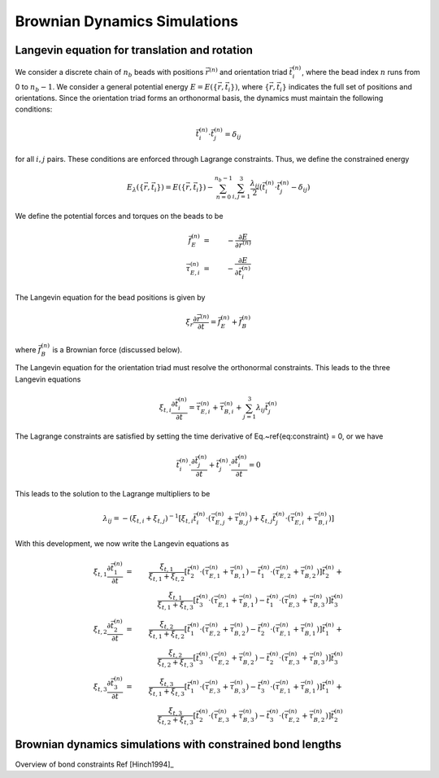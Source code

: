.. _bd_sim:

Brownian Dynamics Simulations
=============================

Langevin equation for translation and rotation
----------------------------------------------

We consider a discrete chain of :math:`n_{b}` beads with positions :math:`\vec{r}^{(n)}` and orientation triad :math:`\vec{t}_{i}^{(n)}`,
where the bead index :math:`n` runs from 0 to :math:`n_{b}-1`.
We consider a general potential energy :math:`E = E( \{ \vec{r}, \vec{t}_{i}  \} )`, where :math:`\{ \vec{r}, \vec{t}_{i}  \}` indicates
the full set of positions and orientations.
Since the orientation triad forms an orthonormal basis, the dynamics must maintain the following conditions:

.. math::
    \vec{t}_{i}^{(n)} \cdot \vec{t}_{j}^{(n)} = \delta_{ij}

.. \label{eq:constraint}

for all :math:`i,j` pairs.
These conditions are enforced through Lagrange constraints.  Thus, we define the constrained energy

.. math::
    E_{\lambda} ( \{ \vec{r}, \vec{t}_{i}  \} ) =  E( \{ \vec{r}, \vec{t}_{i}  \} ) -
    \sum_{n=0}^{n_{b}-1} \sum_{i,j = 1}^{3}
    \frac{\lambda_{ij}}{2}
    \left(
    \vec{t}_{i}^{(n)} \cdot \vec{t}_{j}^{(n)} - \delta_{ij}
    \right)

We define the potential forces and torques on the beads to be

.. math::
    \vec{f}_{E}^{(n)} & = & - \frac{\partial E}{\partial \vec{r}^{(n)}} \\
    \vec{\tau}_{E,i}^{(n)} & = & - \frac{\partial E}{\partial \vec{t}_{i}^{(n)}}

The Langevin equation for the bead positions is given by

.. math::
    \xi_{r} \frac{\partial \vec{r}^{(n)}}{\partial t} = \vec{f}_{E}^{(n)} + \vec{f}_{B}^{(n)}

where :math:`\vec{f}_{B}^{(n)}` is a Brownian force (discussed below).

The Langevin equation for the orientation triad must resolve the orthonormal constraints.  This leads to the three Langevin equations

.. math::
    \xi_{t,i} \frac{\partial \vec{t}_{i}^{(n)}}{\partial t}  =  \vec{\tau}_{E,i}^{(n)} + \vec{\tau}_{B,i}^{(n)}
    + \sum_{j=1}^{3} \lambda_{ij} \vec{t}_{j}^{(n)}

The Lagrange constraints are satisfied by setting the time derivative of Eq.~\ref{eq:constraint} = 0,
or we have

.. math::
    \vec{t}_{i}^{(n)} \cdot \frac{\partial \vec{t}_{j}^{(n)}}{\partial t} +
    \vec{t}_{j}^{(n)} \cdot \frac{\partial \vec{t}_{i}^{(n)}}{\partial t} = 0

This leads to the solution to the Lagrange multipliers to be

.. math::
    \lambda_{ij} = - \left( \xi_{t,i} + \xi_{t,j} \right)^{-1}
    \left[
    \xi_{t,i} \vec{t}_{i}^{(n)} \cdot \left( \vec{\tau}_{E,j}^{(n)} + \vec{\tau}_{B,j}^{(n)} \right) +
    \xi_{t,j} \vec{t}_{j}^{(n)} \cdot \left( \vec{\tau}_{E,i}^{(n)} + \vec{\tau}_{B,i}^{(n)} \right)
    \right]

With this development, we now write the Langevin equations as

.. math::
    \xi_{t,1} \frac{\partial \vec{t}_{1}^{(n)}}{\partial t} & = &
    \frac{\xi_{t,1}}{\xi_{t,1}+\xi_{t,2}}
    \left[
    \vec{t}_{2}^{(n)} \cdot \left(  \vec{\tau}_{E,1}^{(n)} + \vec{\tau}_{B,1}^{(n)} \right) -
    \vec{t}_{1}^{(n)} \cdot \left(  \vec{\tau}_{E,2}^{(n)} + \vec{\tau}_{B,2}^{(n)} \right)
    \right] \vec{t}_{2}^{(n)} +
    \nonumber \\
    &  &
    \frac{\xi_{t,1}}{\xi_{t,1}+\xi_{t,3}}
    \left[
    \vec{t}_{3}^{(n)} \cdot \left(  \vec{\tau}_{E,1}^{(n)} + \vec{\tau}_{B,1}^{(n)} \right) -
    \vec{t}_{1}^{(n)} \cdot \left(  \vec{\tau}_{E,3}^{(n)} + \vec{\tau}_{B,3}^{(n)} \right)
    \right] \vec{t}_{3}^{(n)} \\
    \xi_{t,2} \frac{\partial \vec{t}_{2}^{(n)}}{\partial t} & = &
    \frac{\xi_{t,2}}{\xi_{t,1}+\xi_{t,2}}
    \left[
    \vec{t}_{1}^{(n)} \cdot \left(  \vec{\tau}_{E,2}^{(n)} + \vec{\tau}_{B,2}^{(n)} \right) -
    \vec{t}_{2}^{(n)} \cdot \left(  \vec{\tau}_{E,1}^{(n)} + \vec{\tau}_{B,1}^{(n)} \right)
    \right] \vec{t}_{1}^{(n)} +
    \nonumber \\
    &  &
    \frac{\xi_{t,2}}{\xi_{t,2}+\xi_{t,3}}
    \left[
    \vec{t}_{3}^{(n)} \cdot \left(  \vec{\tau}_{E,2}^{(n)} + \vec{\tau}_{B,2}^{(n)} \right) -
    \vec{t}_{2}^{(n)} \cdot \left(  \vec{\tau}_{E,3}^{(n)} + \vec{\tau}_{B,3}^{(n)} \right)
    \right] \vec{t}_{3}^{(n)} \\
    \xi_{t,3} \frac{\partial \vec{t}_{3}^{(n)}}{\partial t} & = &
    \frac{\xi_{t,3}}{\xi_{t,1}+\xi_{t,3}}
    \left[
    \vec{t}_{1}^{(n)} \cdot \left(  \vec{\tau}_{E,3}^{(n)} + \vec{\tau}_{B,3}^{(n)} \right) -
    \vec{t}_{3}^{(n)} \cdot \left(  \vec{\tau}_{E,1}^{(n)} + \vec{\tau}_{B,1}^{(n)} \right)
    \right] \vec{t}_{1}^{(n)} +
    \nonumber \\
    &  &
    \frac{\xi_{t,3}}{\xi_{t,2}+\xi_{t,3}}
    \left[
    \vec{t}_{2}^{(n)} \cdot \left(  \vec{\tau}_{E,3}^{(n)} + \vec{\tau}_{B,3}^{(n)} \right) -
    \vec{t}_{3}^{(n)} \cdot \left(  \vec{\tau}_{E,2}^{(n)} + \vec{\tau}_{B,2}^{(n)} \right)
    \right] \vec{t}_{2}^{(n)}


Brownian dynamics simulations with constrained bond lengths
-----------------------------------------------------------

Overview of bond constraints
Ref [Hinch1994]_